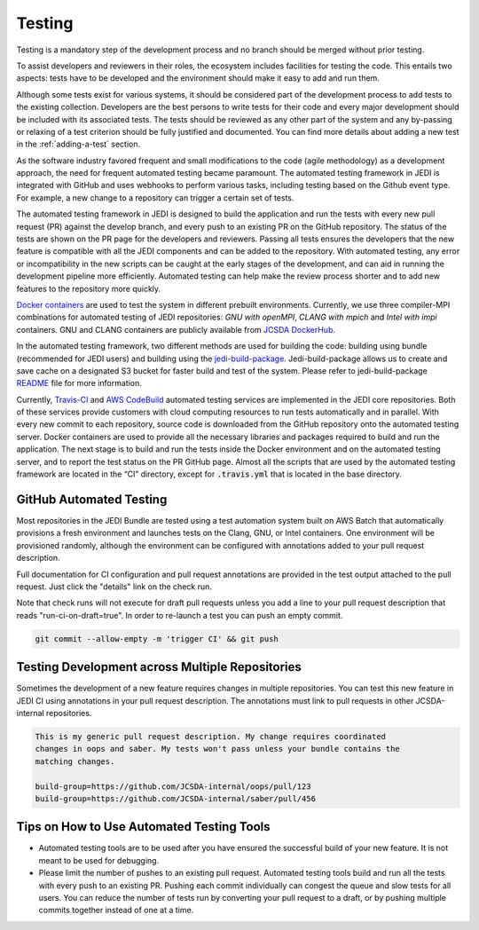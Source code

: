#######
Testing
#######

Testing is a mandatory step of the development process and no branch should
be merged without prior testing.

To assist developers and reviewers in their roles, the ecosystem includes
facilities for testing the code.
This entails two aspects: tests have to be developed and the environment should
make it easy to add and run them.

Although some tests exist for various systems, it should be considered part of
the development process to add tests to the existing collection.
Developers are the best persons to write tests for their code and every major
development should be included with its associated tests.
The tests should be reviewed as any other part of the system and any by-passing
or relaxing of a test criterion should be fully justified and documented. You can
find more details about adding a new test in the :ref:`adding-a-test` section.

As the software industry favored frequent and small modifications to the code
(agile methodology) as a development approach, the need for frequent automated
testing became paramount. The automated testing framework in JEDI is integrated
with GitHub and uses webhooks to perform various tasks, including testing based
on the Github event type. For example, a new change to a repository
can trigger a certain set of tests.

The automated testing framework in JEDI is designed to build the application and
run the tests with every new pull request (PR) against the develop branch,
and every push to an existing PR on the GitHub repository. The status
of the tests are shown on the PR page for the developers and reviewers.
Passing all tests ensures the developers that the new feature is compatible with
all the JEDI components and can be added to the repository. With automated
testing, any error or incompatibility in the new scripts can be caught at the
early stages of the development, and can aid in running the development pipeline
more efficiently. Automated testing can help make the review process shorter
and to add new features to the repository more quickly.

`Docker containers <https://jointcenterforsatellitedataassimilation-jedi-docs.readthedocs-hosted.com/en/1.3.0/using/jedi_environment/containers.html>`_
are used to
test the system in different prebuilt environments. Currently, we use three
compiler-MPI combinations for automated testing of JEDI repositories: *GNU with openMPI*,
*CLANG with mpich* and *Intel with impi* containers.
GNU and CLANG containers are publicly available from
`JCSDA DockerHub <https://hub.docker.com/u/jcsda>`_.

In the automated testing framework, two different methods are used for building
the code: building using bundle (recommended for JEDI users) and building using
the `jedi-build-package <https://github.com/jcsda/jedi-build-package>`_.
Jedi-build-package allows us to create and save cache on a designated S3 bucket
for faster build and test of the system. Please refer to jedi-build-package
`README <https://github.com/JCSDA/jedi-build-package/blob/develop/README.rst>`_
file for more information.

Currently, `Travis-CI <https://travis-ci.com>`_ and
`AWS CodeBuild <https://aws.amazon.com/codebuild/>`_ automated testing services are
implemented in the JEDI core repositories. Both of these services provide customers
with cloud computing resources to run tests automatically and in parallel.
With every new commit to each repository, source code is downloaded from the
GitHub repository onto the automated testing server.
Docker containers are used to provide all the necessary
libraries and packages required to build and run the application. The next stage
is to build and run the tests inside the Docker environment and on the automated
testing server, and to report the test status on the PR GitHub page.
Almost all the scripts that are used by the automated testing framework are located in
the “CI” directory, except for :code:`.travis.yml` that is located in the base directory.

GitHub Automated Testing
------------------------
Most repositories in the JEDI Bundle are tested using a test automation system
built on AWS Batch that automatically provisions a fresh environment and
launches tests on the Clang, GNU, or Intel containers. One environment will be
provisioned randomly, although the environment can be configured with
annotations added to your pull request description.

Full documentation for CI configuration and pull request annotations are
provided in the test output attached to the pull request. Just click the
"details" link on the check run.

Note that check runs will not execute for draft pull requests unless you add a
line to your pull request description that reads "run-ci-on-draft=true". In
order to re-launch a test you can push an empty commit.

.. code:: bash

  git commit --allow-empty -m 'trigger CI' && git push

Testing Development across Multiple Repositories
------------------------------------------------
Sometimes the development of a new feature requires changes in multiple
repositories. You can test this new feature in JEDI CI using annotations in
your pull request description. The annotations must link to pull requests
in other JCSDA-internal repositories.


.. code::

  This is my generic pull request description. My change requires coordinated
  changes in oops and saber. My tests won't pass unless your bundle contains the
  matching changes.

  build-group=https://github.com/JCSDA-internal/oops/pull/123
  build-group=https://github.com/JCSDA-internal/saber/pull/456


Tips on How to Use Automated Testing Tools
------------------------------------------
* Automated testing tools are to be used after you have ensured the successful
  build of your new feature. It is not meant to be used for debugging.

* Please limit the number of pushes to an existing pull request. Automated
  testing tools build and run all the tests with every push to an existing PR.
  Pushing each commit individually can congest the queue and slow tests for all
  users. You can reduce the number of tests run by converting your pull request
  to a draft, or by pushing multiple commits together instead of one at a time.
